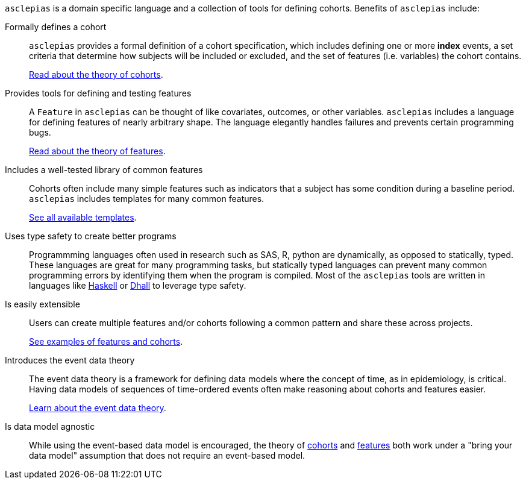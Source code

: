 :description: Lists the features and benefits of asclepias

`asclepias` is a domain specific language and a collection of tools
for defining cohorts.
Benefits of `asclepias` include:

Formally defines a cohort::
`asclepias` provides a formal definition of a cohort specification,
which includes defining one or more **index** events,
a set criteria that determine how subjects will be included or excluded,
and the set of features (i.e. variables) the cohort contains.
+
xref:theory:page$cohort-theory.adoc[Read about the theory of cohorts].

Provides tools for defining and testing features::
A `+Feature+` in `asclepias` can be thought of
like covariates, outcomes, or other variables.
`asclepias` includes a language for defining features
of nearly arbitrary shape.
The language elegantly handles failures and
prevents certain programming bugs.
+
xref:theory:page$feature-theory.adoc[Read about the theory of features]. 

Includes a well-tested library of common features::
Cohorts often include many simple features such as 
indicators that a subject has some condition during a baseline period.
`asclepias` includes templates for many common features.
+
xref:user-guide:page$index.adoc#templates[See all available templates].

Uses type safety to create better programs::
Programmming languages often used in research such as
SAS, R, python are dynamically, as opposed to statically, typed.
These languages are great for many programming tasks,
but statically typed languages can prevent many common programming errors
by identifying them when the program is compiled.
Most of the `asclepias` tools are written in languages like
https://www.haskell.org/[Haskell]
or
https://dhall-lang.org/[Dhall]
to leverage type safety.

Is easily extensible:: 
Users can create multiple features and/or cohorts following a common pattern
and share these across projects.
+
xref:user-guide:page$index.adoc#examples[See examples of features and cohorts].


Introduces the event data theory::
The event data theory is a framework for defining data models
where the concept of time, as in epidemiology, is critical.  
Having data models of sequences of time-ordered events
often make reasoning about cohorts and features easier.
+
xref:theory:index.adoc[Learn about the event data theory].

Is data model agnostic::
While using the event-based data model is encouraged,
the theory of
xref:theory:cohort-theory.adoc[cohorts]
and
xref:theory:feature-theory.adoc[features]
both work under a "bring your data model" assumption
that does not require an event-based model.


